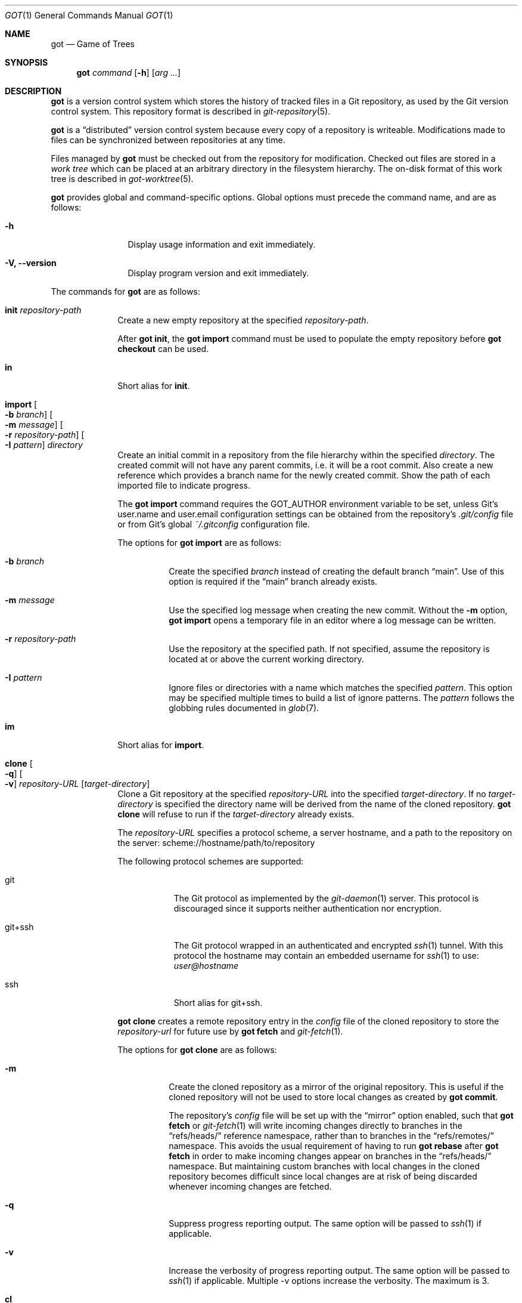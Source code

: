 .\"
.\" Copyright (c) 2017 Martin Pieuchot
.\" Copyright (c) 2018, 2019, 2020 Stefan Sperling
.\"
.\" Permission to use, copy, modify, and distribute this software for any
.\" purpose with or without fee is hereby granted, provided that the above
.\" copyright notice and this permission notice appear in all copies.
.\"
.\" THE SOFTWARE IS PROVIDED "AS IS" AND THE AUTHOR DISCLAIMS ALL WARRANTIES
.\" WITH REGARD TO THIS SOFTWARE INCLUDING ALL IMPLIED WARRANTIES OF
.\" MERCHANTABILITY AND FITNESS. IN NO EVENT SHALL THE AUTHOR BE LIABLE FOR
.\" ANY SPECIAL, DIRECT, INDIRECT, OR CONSEQUENTIAL DAMAGES OR ANY DAMAGES
.\" WHATSOEVER RESULTING FROM LOSS OF USE, DATA OR PROFITS, WHETHER IN AN
.\" ACTION OF CONTRACT, NEGLIGENCE OR OTHER TORTIOUS ACTION, ARISING OUT OF
.\" OR IN CONNECTION WITH THE USE OR PERFORMANCE OF THIS SOFTWARE.
.\"
.Dd $Mdocdate$
.Dt GOT 1
.Os
.Sh NAME
.Nm got
.Nd Game of Trees
.Sh SYNOPSIS
.Nm
.Ar command
.Op Fl h
.Op Ar arg ...
.Sh DESCRIPTION
.Nm
is a version control system which stores the history of tracked files
in a Git repository, as used by the Git version control system.
This repository format is described in
.Xr git-repository 5 .
.Pp
.Nm
is a
.Dq distributed
version control system because every copy of a repository is writeable.
Modifications made to files can be synchronized between repositories
at any time.
.Pp
Files managed by
.Nm
must be checked out from the repository for modification.
Checked out files are stored in a
.Em work tree
which can be placed at an arbitrary directory in the filesystem hierarchy.
The on-disk format of this work tree is described in
.Xr got-worktree 5 .
.Pp
.Nm
provides global and command-specific options.
Global options must precede the command name, and are as follows:
.Bl -tag -width tenletters
.It Fl h
Display usage information and exit immediately.
.It Fl V, -version
Display program version and exit immediately.
.El
.Pp
The commands for
.Nm
are as follows:
.Bl -tag -width checkout
.It Cm init Ar repository-path
Create a new empty repository at the specified
.Ar repository-path .
.Pp
After
.Cm got init ,
the
.Cm got import
command must be used to populate the empty repository before
.Cm got checkout
can be used.
.It Cm in
Short alias for
.Cm init .
.It Cm import Oo Fl b Ar branch Oc Oo Fl m Ar message Oc Oo Fl r Ar repository-path Oc Oo Fl I Ar pattern Oc Ar directory
Create an initial commit in a repository from the file hierarchy
within the specified
.Ar directory .
The created commit will not have any parent commits, i.e. it will be a
root commit.
Also create a new reference which provides a branch name for the newly
created commit.
Show the path of each imported file to indicate progress.
.Pp
The
.Cm got import
command requires the
.Ev GOT_AUTHOR
environment variable to be set,
unless Git's
.Dv user.name
and
.Dv user.email
configuration settings can be obtained from the repository's
.Pa .git/config
file or from Git's global
.Pa ~/.gitconfig
configuration file.
.Pp
The options for
.Cm got import
are as follows:
.Bl -tag -width Ds
.It Fl b Ar branch
Create the specified
.Ar branch
instead of creating the default branch
.Dq main .
Use of this option is required if the
.Dq main
branch already exists.
.It Fl m Ar message
Use the specified log message when creating the new commit.
Without the
.Fl m
option,
.Cm got import
opens a temporary file in an editor where a log message can be written.
.It Fl r Ar repository-path
Use the repository at the specified path.
If not specified, assume the repository is located at or above the current
working directory.
.It Fl I Ar pattern
Ignore files or directories with a name which matches the specified
.Ar pattern .
This option may be specified multiple times to build a list of ignore patterns.
The
.Ar pattern
follows the globbing rules documented in
.Xr glob 7 .
.El
.It Cm im
Short alias for
.Cm import .
.It Cm clone Oo Fl q Oc Oo Fl v Oc Ar repository-URL Op Ar target-directory
Clone a Git repository at the specified
.Ar repository-URL
into the specified
.Ar target-directory .
If no
.Ar target-directory
is specified the directory name will be derived from the name of the
cloned repository.
.Cm got clone
will refuse to run if the
.Ar target-directory
already exists.
.Pp
The
.Ar repository-URL
specifies a protocol scheme, a server hostname, and a path to the repository
on the server:
.Lk scheme://hostname/path/to/repository
.Pp
The following protocol schemes are supported:
.Bl -tag -width git+ssh
.It git
The Git protocol as implemented by the
.Xr git-daemon 1
server.
This protocol is discouraged since it supports neither authentication nor
encryption.
.It git+ssh
The Git protocol wrapped in an authenticated and encrypted
.Xr ssh 1
tunnel.
With this protocol the hostname may contain an embedded username for
.Xr ssh 1
to use:
.Mt user@hostname
.It ssh
Short alias for git+ssh.
.El
.Pp
.Cm got clone
creates a remote repository entry in the
.Pa config
file of the cloned repository to store the
.Ar repository-url
for future use by
.Cm got fetch
and
.Xr git-fetch 1 .
.Pp
The options for
.Cm got clone
are as follows:
.Bl -tag -width Ds
.It Fl m
Create the cloned repository as a mirror of the original repository.
This is useful if the cloned repository will not be used to store
local changes as created by
.Cm got commit .
.Pp
The repository's
.Pa config
file will be set up with the
.Dq mirror
option enabled, such that
.Cm got fetch
or
.Xr git-fetch 1
will write incoming changes directly to branches in the
.Dq refs/heads/
reference namespace, rather than to branches in the
.Dq refs/remotes/
namespace.
This avoids the usual requirement of having to run
.Cm got rebase
after
.Cm got fetch
in order to make incoming changes appear on branches in the
.Dq refs/heads/
namespace.
But maintaining custom branches with local changes in the cloned
repository becomes difficult since local changes are at risk of
being discarded whenever incoming changes are fetched.
.It Fl q
Suppress progress reporting output.
The same option will be passed to
.Xr ssh 1
if applicable.
.It Fl v
Increase the verbosity of progress reporting output.
The same option will be passed to
.Xr ssh 1
if applicable.
Multiple -v options increase the verbosity.
The maximum is 3.
.El
.It Cm cl
Short alias for
.Cm clone .
.It Cm fetch Oo Fl r Ar repository-path Oc Oo Fl q Oc Oo Fl v Oc Op Ar remote-repository-name
Fetch new changes from a remote repository.
If no
.Ar remote-repository-name
is specified the name
.Dq origin
will be used.
The remote repository's URL is obtained from the corresponding entry in the
.Pa config
file of the repository, as created by
.Cm got clone .
.Pp
Branch references in the
.Dq refs/remotes/
reference namespace will be updated to point at the newly fetched commits,
and the
.Cm got rebase
command can then be used to make new changes visible on branches in the
.Dq refs/heads/
reference namespace, merging incoming changes with local changes as necessary.
.Pp
However, if the repository is configured as a mirror then all references will
be updated as needed to match the corresponding references in the remote
repository, including branches in the
.Dq refs/heads/
reference namespace.
If those branches contained local commits, these will no longer be reachable
via a reference and will therefore be at risk of being discarded by Git's
garbage collector.
.Pp
In any case, existing references in the
.Dq refs/tags/
namespace will always be changed to match tags contained in the remote
repository.
.Pp
The options for
.Cm got fetch
are as follows:
.Bl -tag -width Ds
.It Fl r Ar repository-path
Use the repository at the specified path.
If not specified, assume the repository is located at or above the current
working directory.
If this directory is a
.Nm
work tree, use the repository path associated with this work tree.
.It Fl q
Suppress progress reporting output.
The same option will be passed to
.Xr ssh 1
if applicable.
.It Fl v
Increase the verbosity of progress reporting output.
The same option will be passed to
.Xr ssh 1
if applicable.
Multiple -v options increase the verbosity.
The maximum is 3.
.El
.It Cm fe
Short alias for
.Cm fetch .
.It Cm checkout  Oo Fl E Oc Oo Fl b Ar branch Oc Oo Fl c Ar commit Oc Oo Fl p Ar path-prefix Oc Ar repository-path Op Ar work-tree-path
Copy files from a repository into a new work tree.
Show the status of each affected file, using the following status codes:
.Bl -column YXZ description
.It A Ta new file was added
.It E Ta file already exists in work tree's meta-data
.El
.Pp
If the
.Ar work tree path
is not specified, either use the last component of
.Ar repository path ,
or if a
.Ar path prefix
was specified use the last component of
.Ar path prefix .
.Pp
The options for
.Cm got checkout
are as follows:
.Bl -tag -width Ds
.It Fl E
Proceed with the checkout operation even if the directory at
.Ar work-tree-path
is not empty.
Existing files will be left intact.
.It Fl b Ar branch
Check out files from a commit on the specified
.Ar branch .
If this option is not specified, a branch resolved via the repository's HEAD
reference will be used.
.It Fl c Ar commit
Check out files from the specified
.Ar commit
on the selected branch.
The expected argument is a commit ID SHA1 hash or an existing reference
or tag name which will be resolved to a commit ID.
An abbreviated hash argument will be expanded to a full SHA1 hash
automatically, provided the abbreviation is unique.
If this option is not specified, the most recent commit on the selected
branch will be used.
.Pp
If the specified
.Ar commit
is not contained in the selected branch, a different branch which contains
this commit must be specified with the
.Fl b
option.
If no such branch is known a new branch must be created for this
commit with
.Cm got branch
before
.Cm got checkout
can be used.
Checking out work trees with an unknown branch is intentionally not supported.
.It Fl p Ar path-prefix
Restrict the work tree to a subset of the repository's tree hierarchy.
Only files beneath the specified
.Ar path-prefix
will be checked out.
.El
.It Cm co
Short alias for
.Cm checkout .
.It Cm update Oo Fl b Ar branch Oc Oo Fl c Ar commit Oc Op Ar path ...
Update an existing work tree to a different commit.
Show the status of each affected file, using the following status codes:
.Bl -column YXZ description
.It U Ta file was updated and contained no local changes
.It G Ta file was updated and local changes were merged cleanly
.It C Ta file was updated and conflicts occurred during merge
.It D Ta file was deleted
.It A Ta new file was added
.It \(a~ Ta versioned file is obstructed by a non-regular file
.It ! Ta a missing versioned file was restored
.El
.Pp
If no
.Ar path
is specified, update the entire work tree.
Otherwise, restrict the update operation to files at or within the
specified paths.
Each path is required to exist in the update operation's target commit.
Files in the work tree outside specified paths will remain unchanged and
will retain their previously recorded base commit.
Some
.Nm
commands may refuse to run while the work tree contains files from
multiple base commits.
The base commit of such a work tree can be made consistent by running
.Cm got update
across the entire work tree.
Specifying a
.Ar path
is incompatible with the
.Fl b
option.
.Pp
.Cm got update
cannot update paths with staged changes.
If changes have been staged with
.Cm got stage ,
these changes must first be committed with
.Cm got commit
or unstaged with
.Cm got unstage .
.Pp
The options for
.Cm got update
are as follows:
.Bl -tag -width Ds
.It Fl b Ar branch
Switch the work tree's branch reference to the specified
.Ar branch
before updating the work tree.
This option requires that all paths in the work tree are updated.
.It Fl c Ar commit
Update the work tree to the specified
.Ar commit .
The expected argument is a commit ID SHA1 hash or an existing reference
or tag name which will be resolved to a commit ID.
An abbreviated hash argument will be expanded to a full SHA1 hash
automatically, provided the abbreviation is unique.
If this option is not specified, the most recent commit on the work tree's
branch will be used.
.El
.It Cm up
Short alias for
.Cm update .
.It Cm status Op Ar path ...
Show the current modification status of files in a work tree,
using the following status codes:
.Bl -column YXZ description
.It M Ta modified file
.It A Ta file scheduled for addition in next commit
.It D Ta file scheduled for deletion in next commit
.It C Ta modified or added file which contains merge conflicts
.It ! Ta versioned file was expected on disk but is missing
.It \(a~ Ta versioned file is obstructed by a non-regular file
.It ? Ta unversioned item not tracked by
.Nm
.It m Ta modified file modes (executable bit only)
.It N Ta non-existent
.Ar path
specified on the command line
.El
.Pp
If no
.Ar path
is specified, show modifications in the entire work tree.
Otherwise, show modifications at or within the specified paths.
.Pp
If changes have been staged with
.Cm got stage ,
staged changes are shown in the second output column, using the following
status codes:
.Bl -column YXZ description
.It M Ta file modification is staged
.It A Ta file addition is staged
.It D Ta file deletion is staged
.El
.Pp
Changes created on top of staged changes are indicated in the first column:
.Bl -column YXZ description
.It MM Ta file was modified after earlier changes have been staged
.It MA Ta file was modified after having been staged for addition
.El
.Pp
For compatibility with
.Xr cvs 1
and
.Xr git 1 ,
.Cm got status
reads
.Xr glob 7
patterns from
.Pa .cvsignore
and
.Pa .gitignore
files in each traversed directory and will not display unversioned files
which match these patterns.
As an extension to
.Xr glob 7
matching rules,
.Cm got status
supports consecutive asterisks,
.Dq ** ,
which will match an arbitrary amount of directories.
Unlike
.Xr cvs 1 ,
.Cm got status
only supports a single ignore pattern per line.
Unlike
.Xr git 1 ,
.Cm got status
does not support negated ignore patterns prefixed with
.Dq \&! ,
and gives no special significance to the location of path component separators,
.Dq / ,
in a pattern.
.It Cm st
Short alias for
.Cm status .
.It Cm log Oo Fl b Oc Oo Fl c Ar commit Oc Oo Fl C Ar number Oc Oo Fl l Ar N Oc Oo Fl p Oc Oo Fl s Ar search-pattern Oc Oo Fl r Ar repository-path Oc Op Ar path
Display history of a repository.
If a
.Ar path
is specified, show only commits which modified this path.
If invoked in a work tree, the
.Ar path
is interpreted relative to the current working directory,
and the work tree's path prefix is implicitly prepended.
Otherwise, the path is interpreted relative to the repository root.
.Pp
The options for
.Cm got log
are as follows:
.Bl -tag -width Ds
.It Fl b
Display individual commits which were merged into the current branch
from other branches.
By default,
.Cm got log
shows the linear history of the current branch only.
.It Fl c Ar commit
Start traversing history at the specified
.Ar commit .
The expected argument is a commit ID SHA1 hash or an existing reference
or tag name which will be resolved to a commit ID.
An abbreviated hash argument will be expanded to a full SHA1 hash
automatically, provided the abbreviation is unique.
If this option is not specified, default to the work tree's current branch
if invoked in a work tree, or to the repository's HEAD reference.
.It Fl C Ar number
Set the number of context lines shown in diffs with
.Fl p .
By default, 3 lines of context are shown.
.It Fl l Ar N
Limit history traversal to a given number of commits.
If this option is not specified, a default limit value of zero is used,
which is treated as an unbounded limit.
The
.Ev GOT_LOG_DEFAULT_LIMIT
environment variable may be set to change this default value.
.It Fl p
Display the patch of modifications made in each commit.
If a
.Ar path
is specified, only show the patch of modifications at or within this path.
.It Fl s Ar search-pattern
If specified, show only commits with a log message matched by the extended
regular expression
.Ar search-pattern .
Regular expression syntax is documented in
.Xr re_format 7 .
.It Fl r Ar repository-path
Use the repository at the specified path.
If not specified, assume the repository is located at or above the current
working directory.
If this directory is a
.Nm
work tree, use the repository path associated with this work tree.
.El
.It Cm diff Oo Fl C Ar number Oc Oo Fl r Ar repository-path Oc Oo Fl s Oc Oo Fl w Oc Op Ar object1 Ar object2 | Ar path
When invoked within a work tree with less than two arguments, display
uncommitted changes in the work tree.
If a
.Ar path
is specified, only show changes within this path.
.Pp
If two arguments are provided, treat each argument as a reference, a tag
name, or an object ID SHA1 hash, and display differences between the
corresponding objects.
Both objects must be of the same type (blobs, trees, or commits).
An abbreviated hash argument will be expanded to a full SHA1 hash
automatically, provided the abbreviation is unique.
.Pp
The options for
.Cm got diff
are as follows:
.Bl -tag -width Ds
.It Fl C Ar number
Set the number of context lines shown in the diff.
By default, 3 lines of context are shown.
.It Fl r Ar repository-path
Use the repository at the specified path.
If not specified, assume the repository is located at or above the current
working directory.
If this directory is a
.Nm
work tree, use the repository path associated with this work tree.
.It Fl s
Show changes staged with
.Cm got stage
instead of showing local changes.
This option is only valid when
.Cm got diff
is invoked in a work tree.
.It Fl w
Ignore whitespace-only changes.
.El
.It Cm di
Short alias for
.Cm diff .
.It Cm blame Oo Fl c Ar commit Oc Oo Fl r Ar repository-path Oc Ar path
Display line-by-line history of a file at the specified path.
.Pp
The options for
.Cm got blame
are as follows:
.Bl -tag -width Ds
.It Fl c Ar commit
Start traversing history at the specified
.Ar commit .
The expected argument is a commit ID SHA1 hash or an existing reference
or tag name which will be resolved to a commit ID.
An abbreviated hash argument will be expanded to a full SHA1 hash
automatically, provided the abbreviation is unique.
.It Fl r Ar repository-path
Use the repository at the specified path.
If not specified, assume the repository is located at or above the current
working directory.
If this directory is a
.Nm
work tree, use the repository path associated with this work tree.
.El
.It Cm bl
Short alias for
.Cm blame .
.It Cm tree Oo Fl c Ar commit Oc Oo Fl r Ar repository-path Oc Oo Fl i Oc Oo Fl R Oc Op Ar path
Display a listing of files and directories at the specified
directory path in the repository.
Entries shown in this listing may carry one of the following trailing
annotations:
.Bl -column YXZ description
.It @ Ta entry is a symbolic link
.It / Ta entry is a directory
.It * Ta entry is an executable file
.It $ Ta entry is a Git submodule
.El
.Pp
If no
.Ar path
is specified, list the repository path corresponding to the current
directory of the work tree, or the root directory of the repository
if there is no work tree.
.Pp
The options for
.Cm got tree
are as follows:
.Bl -tag -width Ds
.It Fl c Ar commit
List files and directories as they appear in the specified
.Ar commit .
The expected argument is a commit ID SHA1 hash or an existing reference
or tag name which will be resolved to a commit ID.
An abbreviated hash argument will be expanded to a full SHA1 hash
automatically, provided the abbreviation is unique.
.It Fl r Ar repository-path
Use the repository at the specified path.
If not specified, assume the repository is located at or above the current
working directory.
If this directory is a
.Nm
work tree, use the repository path associated with this work tree.
.It Fl i
Show object IDs of files (blob objects) and directories (tree objects).
.It Fl R
Recurse into sub-directories in the repository.
.El
.It Cm tr
Short alias for
.Cm tree .
.It Cm ref Oo Fl r Ar repository-path Oc Oo Fl l Oc Oo Fl d Ar name Oc Oo Fl s Oc Op Ar name Ar target
Manage references in a repository.
.Pp
If no options are passed, expect two arguments and attempt to create,
or update, the reference with the given
.Ar name ,
and make it point at the given
.Ar target .
The name must be an absolute reference name, i.e. it must begin with
.Dq refs/ .
The target may be an object ID SHA1 hash or an existing reference which
will be resolved to an object ID.
An abbreviated hash argument will be expanded to a full SHA1 hash
automatically, provided the abbreviation is unique.
.Pp
The options for
.Cm got ref
are as follows:
.Bl -tag -width Ds
.It Fl r Ar repository-path
Use the repository at the specified path.
If not specified, assume the repository is located at or above the current
working directory.
If this directory is a
.Nm
work tree, use the repository path associated with this work tree.
.It Fl l
List all existing references in the repository.
.It Fl d Ar name
Delete the reference with the specified name from the repository.
.It Fl s
Create a symbolic reference pointing at the specified
.Ar target ,
which must be an existing reference.
Care should be taken not to create loops between references when
this option is used.
.El
.It Cm branch Oo Fl c Ar commit Oc Oo Fl r Ar repository-path Oc Oo Fl l Oc Oo Fl d Ar name Oc Oo Fl n Oc Op Ar name
Create, list, or delete branches.
.Pp
Branches are managed via references which live in the
.Dq refs/heads/
reference namespace.
The
.Cm got branch
command operates on references in this namespace only.
.Pp
If invoked in a work tree without any arguments, print the name of the
work tree's current branch.
.Pp
If a
.Ar name
argument is passed, attempt to create a branch reference with the given name.
By default the new branch reference will point at the latest commit on the
work tree's current branch if invoked in a work tree, and otherwise to a commit
resolved via the repository's HEAD reference.
.Pp
If invoked in a work tree, once the branch was created successfully
switch the work tree's head reference to the newly created branch and
update files across the entire work tree, just like
.Cm got update -b Ar name
would do.
Show the status of each affected file, using the following status codes:
.Bl -column YXZ description
.It U Ta file was updated and contained no local changes
.It G Ta file was updated and local changes were merged cleanly
.It C Ta file was updated and conflicts occurred during merge
.It D Ta file was deleted
.It A Ta new file was added
.It \(a~ Ta versioned file is obstructed by a non-regular file
.It ! Ta a missing versioned file was restored
.El
.Pp
The options for
.Cm got branch
are as follows:
.Bl -tag -width Ds
.It Fl c Ar commit
Make a newly created branch reference point at the specified
.Ar commit .
The expected
.Ar commit
argument is a commit ID SHA1 hash or an existing reference
or tag name which will be resolved to a commit ID.
.It Fl r Ar repository-path
Use the repository at the specified path.
If not specified, assume the repository is located at or above the current
working directory.
If this directory is a
.Nm
work tree, use the repository path associated with this work tree.
.It Fl l
List all existing branches in the repository.
If invoked in a work tree, the work tree's current branch is shown
with one the following annotations:
.Bl -column YXZ description
.It * Ta work tree's base commit matches the branch tip
.It \(a~ Ta work tree's base commit is out-of-date
.El
.It Fl d Ar name
Delete the branch with the specified name from the repository.
Only the branch reference is deleted.
Any commit, tree, and blob objects belonging to the branch
remain in the repository and may be removed separately with
Git's garbage collector.
.It Fl n
Do not switch and update the work tree after creating a new branch.
.El
.It Cm br
Short alias for
.Cm branch .
.It Cm tag Oo Fl c Ar commit Oc Oo Fl m Ar message Oc Oo Fl r Ar repository-path Oc Oo Fl l Oc Ar name
Manage tags in a repository.
.Pp
Tags are managed via references which live in the
.Dq refs/tags/
reference namespace.
The
.Cm got tag
command operates on references in this namespace only.
References in this namespace point at tag objects which contain a pointer
to another object, a tag message, as well as author and timestamp information.
.Pp
Attempt to create a tag with the given
.Ar name ,
and make this tag point at the given
.Ar commit .
If no commit is specified, default to the latest commit on the work tree's
current branch if invoked in a work tree, and to a commit resolved via
the repository's HEAD reference otherwise.
.Pp
The options for
.Cm got tag
are as follows:
.Bl -tag -width Ds
.It Fl c Ar commit
Make the newly created tag reference point at the specified
.Ar commit .
The expected
.Ar commit
argument is a commit ID SHA1 hash or an existing reference or tag name which
will be resolved to a commit ID.
An abbreviated hash argument will be expanded to a full SHA1 hash
automatically, provided the abbreviation is unique.
.It Fl m Ar message
Use the specified tag message when creating the new tag.
Without the
.Fl m
option,
.Cm got tag
opens a temporary file in an editor where a tag message can be written.
.It Fl r Ar repository-path
Use the repository at the specified path.
If not specified, assume the repository is located at or above the current
working directory.
If this directory is a
.Nm
work tree, use the repository path associated with this work tree.
.It Fl l
List all existing tags in the repository instead of creating a new tag.
If this option is used, no other command-line arguments are allowed.
.El
.Pp
By design, the
.Cm got tag
command will not delete tags or change existing tags.
If a tag must be deleted, the
.Cm got ref
command may be used to delete a tag's reference.
This should only be done if the tag has not already been copied to
another repository.
.It Cm add Oo Fl R Oc Oo Fl I Oc Ar path ...
Schedule unversioned files in a work tree for addition to the
repository in the next commit.
.Pp
The options for
.Cm got add
are as follows:
.Bl -tag -width Ds
.It Fl R
Permit recursion into directories.
If this option is not specified,
.Cm got add
will refuse to run if a specified
.Ar path
is a directory.
.It Fl I
With -R, add files even if they match a
.Cm got status
ignore pattern.
.El
.It Cm remove Oo Fl f Oc Oo Fl k Oc Oo Fl R Oc Ar path ...
Remove versioned files from a work tree and schedule them for deletion
from the repository in the next commit.
.Pp
The options for
.Cm got remove
are as follows:
.Bl -tag -width Ds
.It Fl f
Perform the operation even if a file contains uncommitted modifications.
.It Fl k
Keep affected files on disk.
.It Fl R
Permit recursion into directories.
If this option is not specified,
.Cm got remove
will refuse to run if a specified
.Ar path
is a directory.
.El
.It Cm rm
Short alias for
.Cm remove .
.It Cm revert Oo Fl p Oc Oo Fl F Ar response-script Oc Oo Fl R Oc Ar path ...
Revert any uncommitted changes in files at the specified paths.
File contents will be overwritten with those contained in the
work tree's base commit.
There is no way to bring discarded changes back after
.Cm got revert !
.Pp
If a file was added with
.Cm got add
it will become an unversioned file again.
If a file was deleted with
.Cm got remove
it will be restored.
.Pp
The options for
.Cm got revert
are as follows:
.Bl -tag -width Ds
.It Fl p
Instead of reverting all changes in files, interactively select or reject
changes to revert based on
.Dq y
(revert change),
.Dq n
(keep change), and
.Dq q
(quit reverting this file) responses.
If a file is in modified status, individual patches derived from the
modified file content can be reverted.
Files in added or deleted status may only be reverted in their entirety.
.It Fl F Ar response-script
With the
.Fl p
option, read
.Dq y ,
.Dq n ,
and
.Dq q
responses line-by-line from the specified
.Ar response-script
file instead of prompting interactively.
.It Fl R
Permit recursion into directories.
If this option is not specified,
.Cm got revert
will refuse to run if a specified
.Ar path
is a directory.
.El
.It Cm rv
Short alias for
.Cm revert .
.It Cm commit Oo Fl m Ar message Oc Op Ar path ...
Create a new commit in the repository from changes in a work tree
and use this commit as the new base commit for the work tree.
If no
.Ar path
is specified, commit all changes in the work tree.
Otherwise, commit changes at or within the specified paths.
.Pp
If changes have been explicitly staged for commit with
.Cm got stage ,
only commit staged changes and reject any specified paths which
have not been staged.
.Pp
Show the status of each affected file, using the following status codes:
.Bl -column YXZ description
.It M Ta modified file
.It D Ta file was deleted
.It A Ta new file was added
.It m Ta modified file modes (executable bit only)
.El
.Pp
Files which are not part of the new commit will retain their previously
recorded base commit.
Some
.Nm
commands may refuse to run while the work tree contains files from
multiple base commits.
The base commit of such a work tree can be made consistent by running
.Cm got update
across the entire work tree.
.Pp
The
.Cm got commit
command requires the
.Ev GOT_AUTHOR
environment variable to be set,
unless Git's
.Dv user.name
and
.Dv user.email
configuration settings can be
obtained from the repository's
.Pa .git/config
file or from Git's global
.Pa ~/.gitconfig
configuration file.
.Pp
The options for
.Cm got commit
are as follows:
.Bl -tag -width Ds
.It Fl m Ar message
Use the specified log message when creating the new commit.
Without the
.Fl m
option,
.Cm got commit
opens a temporary file in an editor where a log message can be written.
.El
.Pp
.Cm got commit
will refuse to run if certain preconditions are not met.
If the work tree's current branch is not in the
.Dq refs/heads/
reference namespace, new commits may not be created on this branch.
Local changes may only be committed if they are based on file content
found in the most recent commit on the work tree's branch.
If a path is found to be out of date,
.Cm got update
must be used first in order to merge local changes with changes made
in the repository.
.It Cm ci
Short alias for
.Cm commit .
.It Cm cherrypick Ar commit
Merge changes from a single
.Ar commit
into the work tree.
The specified
.Ar commit
must be on a different branch than the work tree's base commit.
The expected argument is a reference or a commit ID SHA1 hash.
An abbreviated hash argument will be expanded to a full SHA1 hash
automatically, provided the abbreviation is unique.
.Pp
Show the status of each affected file, using the following status codes:
.Bl -column YXZ description
.It G Ta file was merged
.It C Ta file was merged and conflicts occurred during merge
.It ! Ta changes destined for a missing file were not merged
.It D Ta file was deleted
.It d Ta file's deletion was obstructed by local modifications
.It A Ta new file was added
.It \(a~ Ta changes destined for a non-regular file were not merged
.El
.Pp
The merged changes will appear as local changes in the work tree, which
may be viewed with
.Cm got diff ,
amended manually or with further
.Cm got cherrypick
commands,
committed with
.Cm got commit ,
or discarded again with
.Cm got revert .
.Pp
.Cm got cherrypick
will refuse to run if certain preconditions are not met.
If the work tree contains multiple base commits it must first be updated
to a single base commit with
.Cm got update .
If the work tree already contains files with merge conflicts, these
conflicts must be resolved first.
.It Cm cy
Short alias for
.Cm cherrypick .
.It Cm backout Ar commit
Reverse-merge changes from a single
.Ar commit
into the work tree.
The specified
.Ar commit
must be on the same branch as the work tree's base commit.
The expected argument is a reference or a commit ID SHA1 hash.
An abbreviated hash argument will be expanded to a full SHA1 hash
automatically, provided the abbreviation is unique.
.Pp
Show the status of each affected file, using the following status codes:
.Bl -column YXZ description
.It G Ta file was merged
.It C Ta file was merged and conflicts occurred during merge
.It ! Ta changes destined for a missing file were not merged
.It D Ta file was deleted
.It d Ta file's deletion was obstructed by local modifications
.It A Ta new file was added
.It \(a~ Ta changes destined for a non-regular file were not merged
.El
.Pp
The reverse-merged changes will appear as local changes in the work tree,
which may be viewed with
.Cm got diff ,
amended manually or with further
.Cm got backout
commands,
committed with
.Cm got commit ,
or discarded again with
.Cm got revert .
.Pp
.Cm got backout
will refuse to run if certain preconditions are not met.
If the work tree contains multiple base commits it must first be updated
to a single base commit with
.Cm got update .
If the work tree already contains files with merge conflicts, these
conflicts must be resolved first.
.It Cm bo
Short alias for
.Cm backout .
.It Cm rebase Oo Fl a Oc Oo Fl c Oc Op Ar branch
Rebase commits on the specified
.Ar branch
onto the tip of the current branch of the work tree.
The
.Ar branch
must share common ancestry with the work tree's current branch.
Rebasing begins with the first descendant commit of the youngest
common ancestor commit shared by the specified
.Ar branch
and the work tree's current branch, and stops once the tip commit
of the specified
.Ar branch
has been rebased.
.Pp
When
.Cm got rebase
is used as intended, the specified
.Ar branch
represents a local commit history and may already contain changes
that are not yet visible in any other repositories.
The work tree's current branch, which must be set with
.Cm got update -b
before starting the
.Cm rebase
operation, represents a branch from a remote repository which shares
a common history with the specified
.Ar branch
but has progressed, and perhaps diverged, due to commits added to the
remote repository.
.Pp
Rebased commits are accumulated on a temporary branch which the work tree
will remain switched to throughout the entire rebase operation.
Commits on this branch represent the same changes with the same log
messages as their counterparts on the original
.Ar branch ,
but with different commit IDs.
Once rebasing has completed successfully, the temporary branch becomes
the new version of the specified
.Ar branch
and the work tree is automatically switched to it.
.Pp
While rebasing commits, show the status of each affected file,
using the following status codes:
.Bl -column YXZ description
.It G Ta file was merged
.It C Ta file was merged and conflicts occurred during merge
.It ! Ta changes destined for a missing file were not merged
.It D Ta file was deleted
.It d Ta file's deletion was obstructed by local modifications
.It A Ta new file was added
.It \(a~ Ta changes destined for a non-regular file were not merged
.El
.Pp
If merge conflicts occur the rebase operation is interrupted and may
be continued once conflicts have been resolved.
Alternatively, the rebase operation may be aborted which will leave
.Ar branch
unmodified and the work tree switched back to its original branch.
.Pp
If a merge conflict is resolved in a way which renders the merged
change into a no-op change, the corresponding commit will be elided
when the rebase operation continues.
.Pp
.Cm got rebase
will refuse to run if certain preconditions are not met.
If the work tree is not yet fully updated to the tip commit of its
branch then the work tree must first be updated with
.Cm got update .
If changes have been staged with
.Cm got stage ,
these changes must first be committed with
.Cm got commit
or unstaged with
.Cm got unstage .
If the work tree contains local changes, these changes must first be
committed with
.Cm got commit
or reverted with
.Cm got revert .
If the
.Ar branch
contains changes to files outside of the work tree's path prefix,
the work tree cannot be used to rebase this branch.
.Pp
The
.Cm got update
and
.Cm got commit
commands will refuse to run while a rebase operation is in progress.
Other commands which manipulate the work tree may be used for
conflict resolution purposes.
.Pp
The options for
.Cm got rebase
are as follows:
.Bl -tag -width Ds
.It Fl a
Abort an interrupted rebase operation.
If this option is used, no other command-line arguments are allowed.
.It Fl c
Continue an interrupted rebase operation.
If this option is used, no other command-line arguments are allowed.
.El
.It Cm rb
Short alias for
.Cm rebase .
.It Cm histedit Oo Fl a Oc Oo Fl c Oc Oo Fl F Ar histedit-script Oc Oo Fl m Oc
Edit commit history between the work tree's current base commit and
the tip commit of the work tree's current branch.
.Pp
Before starting a
.Cm histedit
operation the work tree's current branch must be set with
.Cm got update -b
to the branch which should be edited, unless this branch is already the
current branch of the work tree.
The tip of this branch represents the upper bound (inclusive) of commits
touched by the
.Cm histedit
operation.
.Pp
Furthermore, the work tree's base commit
must be set with
.Cm got update -c
to a point in this branch's commit history where editing should begin.
This commit represents the lower bound (non-inclusive) of commits touched
by the
.Cm histedit
operation.
.Pp
Editing of commit history is controlled via a
.Ar histedit script
which can be written in an editor based on a template, passed on the
command line, or generated with the
.Fl m
option if only log messages need to be edited.
.Pp
The format of the histedit script is line-based.
Each line in the script begins with a command name, followed by
whitespace and an argument.
For most commands, the expected argument is a commit ID SHA1 hash.
Any remaining text on the line is ignored.
Lines which begin with the
.Sq #
character are ignored entirely.
.Pp
The available commands are as follows:
.Bl -column YXZ pick-commit
.It pick Ar commit Ta Use the specified commit as it is.
.It edit Ar commit Ta Use the specified commit but once changes have been
merged into the work tree interrupt the histedit operation for amending.
.It fold Ar commit Ta Combine the specified commit with the next commit
listed further below that will be used.
.It drop Ar commit Ta Remove this commit from the edited history.
.It mesg Ar log-message Ta Use the specified single-line log message for
the commit on the previous line.
If the log message argument is left empty, open an editor where a new
log message can be written.
.El
.Pp
Every commit in the history being edited must be mentioned in the script.
Lines may be re-ordered to change the order of commits in the edited history.
No commit may be listed more than once.
.Pp
Edited commits are accumulated on a temporary branch which the work tree
will remain switched to throughout the entire histedit operation.
Once history editing has completed successfully, the temporary branch becomes
the new version of the work tree's branch and the work tree is automatically
switched to it.
.Pp
While merging commits, show the status of each affected file,
using the following status codes:
.Bl -column YXZ description
.It G Ta file was merged
.It C Ta file was merged and conflicts occurred during merge
.It ! Ta changes destined for a missing file were not merged
.It D Ta file was deleted
.It d Ta file's deletion was obstructed by local modifications
.It A Ta new file was added
.It \(a~ Ta changes destined for a non-regular file were not merged
.El
.Pp
If merge conflicts occur the histedit operation is interrupted and may
be continued once conflicts have been resolved.
Alternatively, the histedit operation may be aborted which will leave
the work tree switched back to its original branch.
.Pp
If a merge conflict is resolved in a way which renders the merged
change into a no-op change, the corresponding commit will be elided
when the histedit operation continues.
.Pp
.Cm got histedit
will refuse to run if certain preconditions are not met.
If the work tree's current branch is not in the
.Dq refs/heads/
reference namespace, the history of the branch may not be edited.
If the work tree contains multiple base commits it must first be updated
to a single base commit with
.Cm got update .
If changes have been staged with
.Cm got stage ,
these changes must first be committed with
.Cm got commit
or unstaged with
.Cm got unstage .
If the work tree contains local changes, these changes must first be
committed with
.Cm got commit
or reverted with
.Cm got revert .
If the edited history contains changes to files outside of the work tree's
path prefix, the work tree cannot be used to edit the history of this branch.
.Pp
The
.Cm got update ,
.Cm got rebase ,
and
.Cm got integrate
commands will refuse to run while a histedit operation is in progress.
Other commands which manipulate the work tree may be used, and the
.Cm got commit
command may be used to commit arbitrary changes to the temporary branch
while the histedit operation is interrupted.
.Pp
The options for
.Cm got histedit
are as follows:
.Bl -tag -width Ds
.It Fl a
Abort an interrupted histedit operation.
If this option is used, no other command-line arguments are allowed.
.It Fl c
Continue an interrupted histedit operation.
If this option is used, no other command-line arguments are allowed.
.It Fl F Ar histedit-script
Use the specified
.Ar histedit-script
instead of opening a temporary file in an editor where a histedit script
can be written.
.It Fl m
Edit log messages only.
This option is a quick equivalent to a histedit script which edits
only log messages but otherwise leaves every picked commit as-is.
The
.Fl m
option can only be used when starting a new histedit operation.
If this option is used, no other command-line arguments are allowed.
.El
.It Cm he
Short alias for
.Cm histedit .
.It Cm integrate Ar branch
Integrate the specified
.Ar branch
into the work tree's current branch.
Files in the work tree are updated to match the contents on the integrated
.Ar branch ,
and the reference of the work tree's branch is changed to point at the
head commit of the integrated
.Ar branch .
.Pp
Both branches can be considered equivalent after integration since they
will be pointing at the same commit.
Both branches remain available for future work, if desired.
In case the integrated
.Ar branch
is no longer needed it may be deleted with
.Cm got branch -d .
.Pp
Show the status of each affected file, using the following status codes:
.Bl -column YXZ description
.It U Ta file was updated
.It D Ta file was deleted
.It A Ta new file was added
.It \(a~ Ta versioned file is obstructed by a non-regular file
.It ! Ta a missing versioned file was restored
.El
.Pp
.Cm got integrate
will refuse to run if certain preconditions are not met.
Most importantly, the
.Ar branch
must have been rebased onto the work tree's current branch with
.Cm got rebase
before it can be integrated, in order to linearize commit history and
resolve merge conflicts.
If the work tree contains multiple base commits it must first be updated
to a single base commit with
.Cm got update .
If changes have been staged with
.Cm got stage ,
these changes must first be committed with
.Cm got commit
or unstaged with
.Cm got unstage .
If the work tree contains local changes, these changes must first be
committed with
.Cm got commit
or reverted with
.Cm got revert .
.It Cm ig
Short alias for
.Cm integrate .
.It Cm stage Oo Fl l Oc Oo Fl p Oc Oo Fl F Ar response-script Oc Op Ar path ...
Stage local changes for inclusion in the next commit.
If no
.Ar path
is specified, stage all changes in the work tree.
Otherwise, stage changes at or within the specified paths.
Paths may be staged if they are added, modified, or deleted according to
.Cm got status .
.Pp
Show the status of each affected file, using the following status codes:
.Bl -column YXZ description
.It A Ta file addition has been staged
.It M Ta file modification has been staged
.It D Ta file deletion has been staged
.El
.Pp
Staged file contents are saved in newly created blob objects in the repository.
These blobs will be referred to by tree objects once staged changes have been
committed.
.Pp
Staged changes affect the behaviour of
.Cm got commit ,
.Cm got status ,
and
.Cm got diff .
While paths with staged changes exist, the
.Cm got commit
command will refuse to commit any paths which do not have staged changes.
Local changes created on top of staged changes can only be committed if
the path is staged again, or if the staged changes are committed first.
The
.Cm got status
command will show both local changes and staged changes.
The
.Cm got diff
command is able to display local changes relative to staged changes,
and to display staged changes relative to the repository.
The
.Cm got revert
command cannot revert staged changes but may be used to revert
local changes created on top of staged changes.
.Pp
The options for
.Cm got stage
are as follows:
.Bl -tag -width Ds
.It Fl l
Instead of staging new changes, list paths which are already staged,
along with the IDs of staged blob objects and stage status codes.
If paths were provided in the command line show the staged paths
among the specified paths.
Otherwise, show all staged paths.
.It Fl p
Instead of staging the entire content of a changed file, interactively
select or reject changes for staging based on
.Dq y
(stage change),
.Dq n
(reject change), and
.Dq q
(quit staging this file) responses.
If a file is in modified status, individual patches derived from the
modified file content can be staged.
Files in added or deleted status may only be staged or rejected in
their entirety.
.It Fl F Ar response-script
With the
.Fl p
option, read
.Dq y ,
.Dq n ,
and
.Dq q
responses line-by-line from the specified
.Ar response-script
file instead of prompting interactively.
.El
.Pp
.Cm got stage
will refuse to run if certain preconditions are not met.
If a file contains merge conflicts, these conflicts must be resolved first.
If a file is found to be out of date relative to the head commit on the
work tree's current branch, the file must be updated with
.Cm got update
before it can be staged (however, this does not prevent the file from
becoming out-of-date at some point after having been staged).
.Pp
The
.Cm got update ,
.Cm got rebase ,
and
.Cm got histedit
commands will refuse to run while staged changes exist.
If staged changes cannot be committed because a staged path
is out of date, the path must be unstaged with
.Cm got unstage
before it can be updated with
.Cm got update ,
and may then be staged again if necessary.
.It Cm sg
Short alias for
.Cm stage .
.It Cm unstage Oo Fl p Oc Oo Fl F Ar response-script Oc Op Ar path ...
Merge staged changes back into the work tree and put affected paths
back into non-staged status.
If no
.Ar path
is specified, unstage all staged changes across the entire work tree.
Otherwise, unstage changes at or within the specified paths.
.Pp
Show the status of each affected file, using the following status codes:
.Bl -column YXZ description
.It G Ta file was unstaged
.It C Ta file was unstaged and conflicts occurred during merge
.It ! Ta changes destined for a missing file were not merged
.It D Ta file was staged as deleted and still is deleted
.It d Ta file's deletion was obstructed by local modifications
.It \(a~ Ta changes destined for a non-regular file were not merged
.El
.Pp
The options for
.Cm got unstage
are as follows:
.Bl -tag -width Ds
.It Fl p
Instead of unstaging the entire content of a changed file, interactively
select or reject changes for unstaging based on
.Dq y
(unstage change),
.Dq n
(keep change staged), and
.Dq q
(quit unstaging this file) responses.
If a file is staged in modified status, individual patches derived from the
staged file content can be unstaged.
Files staged in added or deleted status may only be unstaged in their entirety.
.It Fl F Ar response-script
With the
.Fl p
option, read
.Dq y ,
.Dq n ,
and
.Dq q
responses line-by-line from the specified
.Ar response-script
file instead of prompting interactively.
.El
.It Cm ug
Short alias for
.Cm unstage .
.It Cm cat Oo Fl c Ar commit Oc Oo Fl r Ar repository-path Oc Oo Fl P Oc Ar arg ...
Parse and print contents of objects to standard output in a line-based
text format.
Content of commit, tree, and tag objects is printed in a way similar
to the actual content stored in such objects.
Blob object contents are printed as they would appear in files on disk.
.Pp
Attempt to interpret each argument as a reference, a tag name, or
an object ID SHA1 hash.
References will be resolved to an object ID.
Tag names will resolved to a tag object.
An abbreviated hash argument will be expanded to a full SHA1 hash
automatically, provided the abbreviation is unique.
.Pp
If none of the above interpretations produce a valid result, or if the
.Fl P
option is used, attempt to interpret the argument as a path which will
be resolved to the ID of an object found at this path in the repository.
.Pp
The options for
.Cm got cat
are as follows:
.Bl -tag -width Ds
.It Fl c Ar commit
Look up paths in the specified
.Ar commit .
If this option is not used, paths are looked up in the commit resolved
via the repository's HEAD reference.
The expected argument is a commit ID SHA1 hash or an existing reference
or tag name which will be resolved to a commit ID.
An abbreviated hash argument will be expanded to a full SHA1 hash
automatically, provided the abbreviation is unique.
.It Fl r Ar repository-path
Use the repository at the specified path.
If not specified, assume the repository is located at or above the current
working directory.
If this directory is a
.Nm
work tree, use the repository path associated with this work tree.
.It Fl P
Interpret all arguments as paths only.
This option can be used to resolve ambiguity in cases where paths
look like tag names, reference names, or object IDs.
.El
.El
.Sh ENVIRONMENT
.Bl -tag -width GOT_AUTHOR
.It Ev GOT_AUTHOR
The author's name and email address for
.Cm got commit
and
.Cm got import ,
for example:
.Dq An Flan Hacker Aq Mt flan_hacker@openbsd.org .
Because
.Xr git 1
may fail to parse commits without an email address in author data,
.Nm
attempts to reject
.Ev GOT_AUTHOR
environment variables with a missing email address.
.Pp
If present, Git's
.Dv user.name
and
.Dv user.email
configuration settings in the repository's
.Pa .git/config
file will override the value of
.Ev GOT_AUTHOR .
However, the
.Dv user.name
and
.Dv user.email
configuration settings contained in Git's global
.Pa ~/.gitconfig
configuration file will be used only if the
.Ev GOT_AUTHOR
environment variable is
.Em not
set.
.It Ev VISUAL , EDITOR
The editor spawned by
.Cm got commit ,
.Cm got import ,
or
.Cm got tag .
.It Ev GOT_LOG_DEFAULT_LIMIT
The default limit on the number of commits traversed by
.Cm got log .
If set to zero, the limit is unbounded.
This variable will be silently ignored if it is set to a non-numeric value.
.It Ev GOT_FETCH_DEBUG
Enables protocol tracing on standard error output during
.Cm got clone
and
.Cm got fetch .
.El
.Sh EXIT STATUS
.Ex -std got
.Sh EXAMPLES
Clone an existing Git repository for use with
.Nm .
.Pp
.Dl $ cd /var/git/
.Dl $ got clone ssh://git@github.com/openbsd/src.git
.Pp
Use of HTTP URLs currently requires
.Xr git 1 :
.Pp
.Dl $ cd /var/git/
.Dl $ git clone --bare https://github.com/openbsd/src.git
.Pp
Alternatively, for quick and dirty local testing of
.Nm
a new Git repository could be created and populated with files,
e.g. from a temporary CVS checkout located at
.Pa /tmp/src :
.Pp
.Dl $ got init /var/git/src.git
.Dl $ got import -r /var/git/src.git -I CVS -I obj /tmp/src
.Pp
Check out a work tree from the Git repository to /usr/src:
.Pp
.Dl $ got checkout /var/git/src.git /usr/src
.Pp
View local changes in a work tree directory:
.Pp
.Dl $ got status
.Dl $ got diff | less
.Pp
Interactively revert selected local changes in a work tree directory:
.Pp
.Dl $ got revert -p -R\ .
.Pp
In a work tree or a git repository directory, list all branch references:
.Pp
.Dl $ got branch -l
.Pp
In a work tree or a git repository directory, create a new branch called
.Dq unified-buffer-cache
which is forked off the
.Dq master
branch:
.Pp
.Dl $ got branch unified-buffer-cache master
.Pp
Switch an existing work tree to the branch
.Dq unified-buffer-cache .
Local changes in the work tree will be preserved and merged if necessary:
.Pp
.Dl $ got update -b unified-buffer-cache
.Pp
Create a new commit from local changes in a work tree directory.
This new commit will become the head commit of the work tree's current branch:
.Pp
.Dl $ got commit
.Pp
In a work tree or a git repository directory, view changes committed in
the 3 most recent commits to the work tree's branch, or the branch resolved
via the repository's HEAD reference, respectively:
.Pp
.Dl $ got log -p -l 3
.Pp
In a work tree or a git repository directory, log the history of a subdirectory:
.Pp
.Dl $ got log sys/uvm
.Pp
While operating inside a work tree, paths are specified relative to the current
working directory, so this command will log the subdirectory
.Pa sys/uvm :
.Pp
.Dl $ cd sys/uvm && got log '.'
.Pp
And this command has the same effect:
.Pp
.Dl $ cd sys/dev/usb && got log ../../uvm
.Pp
Add new files and remove obsolete files in a work tree directory:
.Pp
.Dl $ got add sys/uvm/uvm_ubc.c
.Dl $ got remove sys/uvm/uvm_vnode.c
.Pp
Create a new commit from local changes in a work tree directory
with a pre-defined log message.
.Pp
.Dl $ got commit -m 'unify the buffer cache'
.Pp
Update any work tree checked out from the
.Dq unified-buffer-cache
branch to the latest commit on this branch:
.Pp
.Dl $ got update
.Pp
Roll file content on the unified-buffer-cache branch back by one commit,
and then fetch the rolled-back change into the work tree as a local change
to be amended and perhaps committed again:
.Pp
.Dl $ got backout unified-buffer-cache
.Dl $ got commit -m 'roll back previous'
.Dl $ # now back out the previous backout :-)
.Dl $ got backout unified-buffer-cache
.Pp
Fetch new upstream commits into the local repository's
.Dq origin/master
branch:
.Pp
.Dl $ cd /usr/src
.Dl $ got fetch
.Pp
In a repository created with a HTTP URL and
.Cm git clone --bare
the
.Xr git-fetch 1
command must be used instead:
.Pp
.Dl $ cd /var/git/src.git
.Dl $ git fetch origin master:refs/remotes/origin/master
.Pp
Rebase the local
.Dq master
branch to merge the new changes that are now visible on the
.Dq origin/master
branch:
.Pp
.Dl $ cd /usr/src
.Dl $ got update -b origin/master
.Dl $ got rebase master
.Pp
Rebase the
.Dq unified-buffer-cache
branch on top of the new head commit of the
.Dq master
branch.
.Pp
.Dl $ got update -b master
.Dl $ got rebase unified-buffer-cache
.Pp
Create a patch from all changes on the unified-buffer-cache branch.
The patch can be mailed out for review and applied to
.Ox Ns 's
CVS tree:
.Pp
.Dl $ got diff master unified-buffer-cache > /tmp/ubc.diff
.Pp
Edit the entire commit history of the
.Dq unified-buffer-cache
branch:
.Pp
.Dl $ got update -b unified-buffer-cache
.Dl $ got update -c master
.Dl $ got histedit
.Pp
In order to merge changes committed to the
.Dq unified-buffer-cache
branch back into the
.Dq master
branch, the
.Dq unified-buffer-cache
branch must first be rebased onto the
.Dq master
branch:
.Pp
.Dl $ got update -b master
.Dl $ got rebase unified-buffer-cache
.Pp
Changes on the
.Dq unified-buffer-cache
branch can now be made visible on the
.Dq master
branch with
.Cm got integrate .
Because the rebase operation switched the work tree to the
.Dq unified-buffer-cache
branch, the work tree must be switched back to the
.Dq master
branch before the
.Dq unified-buffer-cache
branch can be integrated into
.Dq master :
.Pp
.Dl $ got update -b master
.Dl $ got integrate unified-buffer-cache
.Pp
Additional steps may be necessary if local changes need to be pushed back
to the remote repository, which currently requires
.Cm git push .
Before working against existing branches in a repository cloned with
.Cm git clone --bare
instead of
.Cm got clone ,
a Git
.Dq refspec
must be configured to map all references in the remote repository
into the
.Dq refs/remotes
namespace of the local repository.
This can achieved by setting Git's
.Pa remote.origin.fetch
configuration variable to the value
.Dq +refs/heads/*:refs/remotes/origin/*
with the
.Cm git config
command:
.Pp
.Dl $ cd /var/git/repo
.Dl $ git config remote.origin.fetch '+refs/heads/*:refs/remotes/origin/*'
Additionally, the
.Dq mirror
option must be disabled:
.Pp
.Dl $ cd /var/git/repo
.Dl $ git config remote.origin.mirror false
.Pp
Alternatively, the following
.Xr git-fetch 1
configuration item can be added manually to the Git repository's
.Pa config
file:
.Pp
.Dl [remote "origin"]
.Dl url = ...
.Dl fetch = +refs/heads/*:refs/remotes/origin/*
.Dl mirror = false
.Pp
This configuration leaves the local repository's
.Dq refs/heads
namespace free for use by local branches checked out with
.Cm got checkout
and, if needed, created with
.Cm got branch .
.Pp
Branches in the
.Dq remotes/origin
namespace can now be updated with incoming changes from the remote
repository with
.Cm got fetch
or
.Xr git-fetch 1
without extra command line arguments:
.Pp
.Dl $ cd /var/git/repo
.Dl $ git fetch
.Pp
To make changes fetched from the remote repository appear on the
.Dq master
branch, the
.Dq master
branch must be rebased onto the
.Dq origin/master
branch.
This will also merge local changes, if any, with the incoming changes:
.Pp
.Dl $ got update -b origin/master
.Dl $ got rebase master
.Pp
On the
.Dq master
branch, log messages for local changes can now be amended with
.Dq OK
by other developers and any other important new information:
.Pp
.Dl $ got update -c origin/master
.Dl $ got histedit -m
.Pp
Local changes on the
.Dq master
branch can then be pushed to the remote
repository with
.Cm git push :
.Pp
.Dl $ cd /var/git/repo
.Dl $ git push origin master
.Sh SEE ALSO
.Xr tog 1 ,
.Xr git-repository 5 ,
.Xr got-worktree 5
.Sh AUTHORS
.An Stefan Sperling Aq Mt stsp@openbsd.org
.An Martin Pieuchot Aq Mt mpi@openbsd.org
.An Joshua Stein Aq Mt jcs@openbsd.org
.An Ori Bernstein Aq Mt ori@openbsd.org
.Sh CAVEATS
.Nm
is a work-in-progress and many commands remain to be implemented.
At present, the user has to fall back on
.Xr git 1
to perform many tasks, in particular tasks related to repository
administration and tasks which require a network connection.
